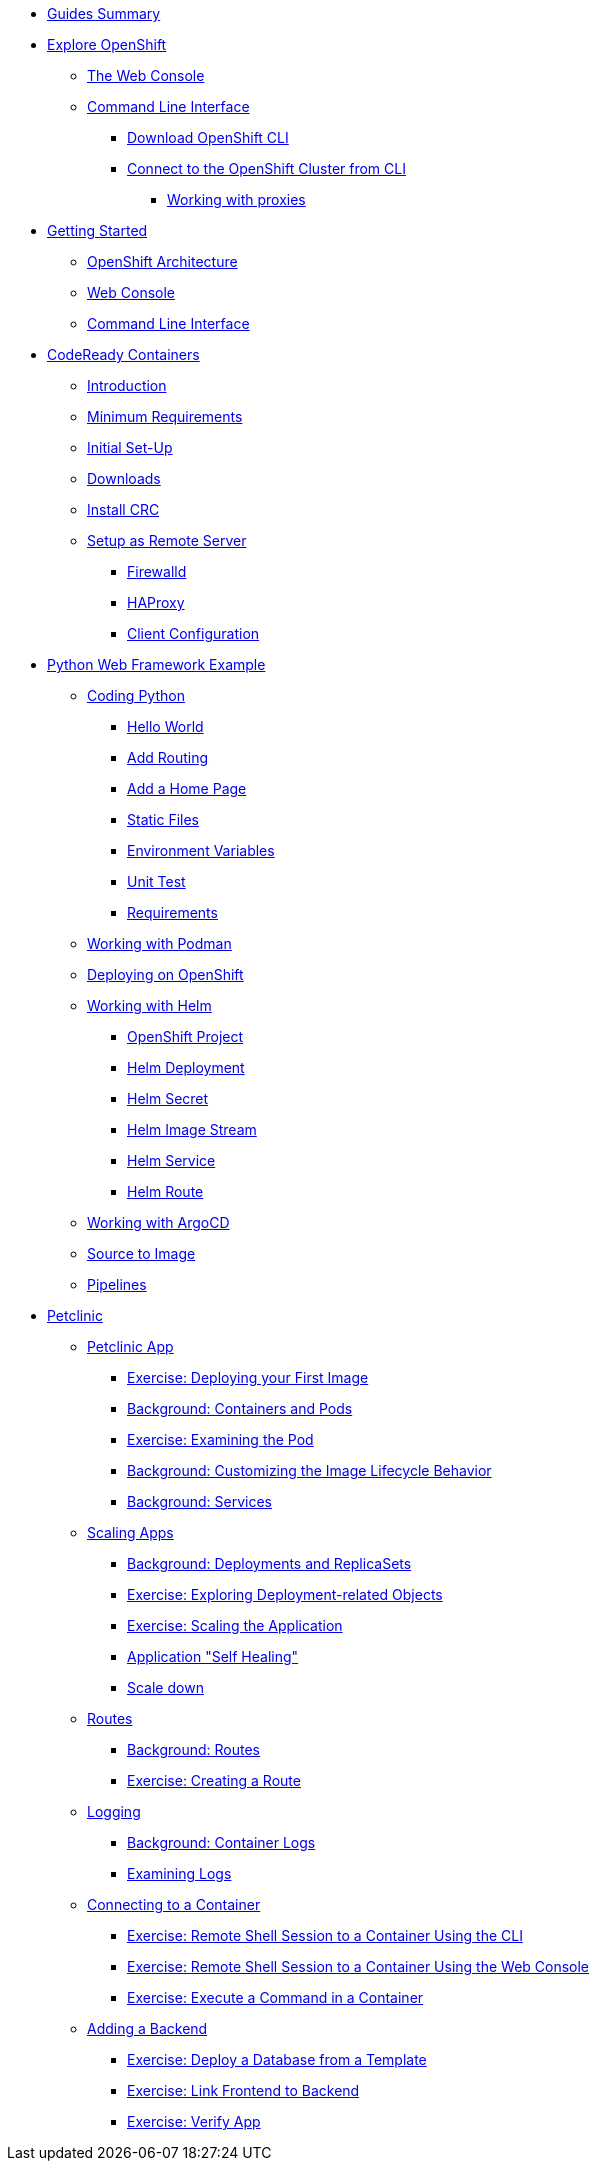 * xref:00-common-summary.adoc[Guides Summary]

* xref:common-explore.adoc[Explore OpenShift]
** xref:common-explore.adoc#the_web_console[The Web Console]
** xref:common-explore.adoc#command_line_interface[Command Line Interface]
*** xref:common-explore.adoc#download_openshift_cli[Download OpenShift CLI]
*** xref:common-explore.adoc#connect_to_the_cluster_with_cli[Connect to the OpenShift Cluster from CLI]
**** xref:common-explore.adoc#working_with_proxies[Working with proxies]

* xref:01-0-getting-started.adoc[Getting Started]
** xref:01-1-architecture.adoc#package[OpenShift Architecture]
** xref:01-2-web-console.adoc#package[Web Console]
** xref:01-3-cli.adoc#package[Command Line Interface]


* xref:02-0-codeready-containers.adoc[CodeReady Containers]
** xref:02-0-codeready-containers.adoc#introduction[Introduction]
** xref:02-0-codeready-containers.adoc#minimum_requirements[Minimum Requirements]
** xref:02-0-codeready-containers.adoc#init_setup[Initial Set-Up]
** xref:02-0-codeready-containers.adoc#downloads[Downloads]
** xref:02-0-codeready-containers.adoc#install_crc[Install CRC]
** xref:02-0-codeready-containers.adoc#setup_remote[Setup as Remote Server]
*** xref:02-0-codeready-containers.adoc#firewall[Firewalld]
*** xref:02-0-codeready-containers.adoc#haproxy[HAProxy]
*** xref:02-0-codeready-containers.adoc#client_config[Client Configuration]

* xref:04-0-python-fastapi.adoc[Python Web Framework Example]
** xref:04-1-fastapi-coding.adoc[Coding Python]
*** xref:04-1-fastapi-coding.adoc#hello_world[Hello World]
*** xref:04-1-fastapi-coding.adoc#routing[Add Routing]
*** xref:04-1-fastapi-coding.adoc#home_page[Add a Home Page]
*** xref:04-1-fastapi-coding.adoc#static_files[Static Files]
*** xref:04-1-fastapi-coding.adoc#env_vars[Environment Variables]
*** xref:04-1-fastapi-coding.adoc#unit_test[Unit Test]
*** xref:04-1-fastapi-coding.adoc#reqs[Requirements]
** xref:04-2-podman.adoc[Working with Podman]
** xref:04-3-openshift.adoc[Deploying on OpenShift]
** xref:04-4-helm.adoc[Working with Helm]
*** xref:04-4-helm.adoc#setup[OpenShift Project]
*** xref:04-4-helm.adoc#helm_dep[Helm Deployment]
*** xref:04-4-helm.adoc#helm_secret[Helm Secret]
*** xref:04-4-helm.adoc#helm_image_stream[Helm Image Stream]
*** xref:04-4-helm.adoc#helm_service[Helm Service]
*** xref:04-4-helm.adoc#helm_route[Helm Route]
** xref:04-5-argocd.adoc[Working with ArgoCD]
** xref:04-6-s2i.adoc[Source to Image]
** xref:04-7-pipelines.adoc[Pipelines]


* xref:petclinic-architecture.adoc[Petclinic]
** xref:petclinic-container-image.adoc[Petclinic App]
*** xref:petclinic-container-image.adoc#deploy_your_first_image[Exercise: Deploying your First Image]
*** xref:petclinic-container-image.adoc#containers_and_pods[Background: Containers and Pods]
*** xref:petclinic-container-image.adoc#examining_the_pod[Exercise: Examining the Pod]
*** xref:petclinic-container-image.adoc#customizing_image_lifecycle_behavior[Background: Customizing the Image Lifecycle Behavior]
*** xref:petclinic-container-image.adoc#services[Background: Services]
** xref:petclinic-scaling.adoc[Scaling Apps]
*** xref:petclinic-scaling.adoc#deployments_and_replicasets[Background: Deployments and ReplicaSets]
*** xref:petclinic-scaling.adoc#exploring_deployment_related_objects[Exercise: Exploring Deployment-related Objects]
*** xref:petclinic-scaling.adoc#scaling_the_application[Exercise: Scaling the Application]
*** xref:petclinic-scaling.adoc#application_self_healing[Application "Self Healing"]
*** xref:petclinic-scaling.adoc#scale_down[Scale down]
** xref:petclinic-routes.adoc[Routes]
*** xref:petclinic-routes.adoc#routes[Background: Routes]
*** xref:petclinic-routes.adoc#creating_a_route[Exercise: Creating a Route]
** xref:petclinic-logging.adoc[Logging]
*** xref:petclinic-logging.adoc#container_logs[Background: Container Logs]
*** xref:petclinic-logging.adoc#examining_logs[Examining Logs]
** xref:petclinic-rsh.adoc[Connecting to a Container]
*** xref:petclinic-rsh.adoc#remote_shell_session_to_container_using_cli[Exercise: Remote Shell Session to a Container Using the CLI]
*** xref:petclinic-rsh.adoc#execute_command_in_container[Exercise: Remote Shell Session to a Container Using the Web Console]
*** xref:petclinic-rsh.adoc#remote_shell_session_to_container_using_webconsole[Exercise: Execute a Command in a Container]
** xref:petclinic-backend.adoc[Adding a Backend]
*** xref:petclinic-backend.adoc#deploy_database_from_template[Exercise: Deploy a Database from a Template]
*** xref:petclinic-backend.adoc#linking_frontend_to_backend[Exercise: Link Frontend to Backend]
*** xref:petclinic-backend.adoc#verify_application[Exercise: Verify App]

